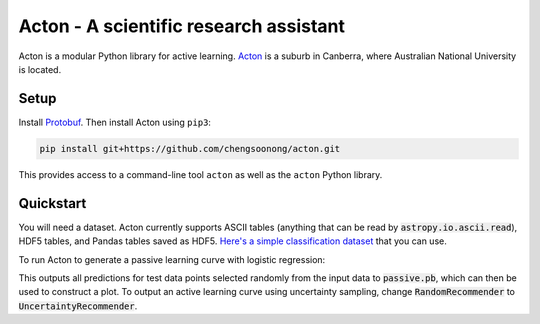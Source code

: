 Acton - A scientific research assistant
=======================================

Acton is a modular Python library for active learning.
`Acton <https://en.wikipedia.org/wiki/Acton,_Australian_Capital_Territory>`__
is a suburb in Canberra, where Australian National University is
located.

|Build Status| |Documentation Status|

Setup
-----

Install
`Protobuf <https://github.com/google/protobuf/tree/master/python>`__.
Then install Acton using ``pip3``:

.. code:: bash

    pip install git+https://github.com/chengsoonong/acton.git

This provides access to a command-line tool ``acton`` as well as the
``acton`` Python library.

.. |Build Status| image:: https://travis-ci.org/chengsoonong/acton.svg?branch=master
   :target: https://travis-ci.org/chengsoonong/acton
.. |Documentation Status| image:: http://readthedocs.org/projects/acton/badge/?version=latest
   :target: http://acton.readthedocs.io/en/latest/?badge=latest

Quickstart
----------

You will need a dataset. Acton currently supports ASCII tables (anything that can be read by :code:`astropy.io.ascii.read`), HDF5 tables, and Pandas tables saved as HDF5. `Here's a simple classification dataset <https://github.com/chengsoonong/acton/files/603416/classification.txt>`_ that you can use.

To run Acton to generate a passive learning curve with logistic regression:

.. code:: bash
    acton classification.txt -o passive.pb --recommender RandomRecommender --predictor LogisticRegression

This outputs all predictions for test data points selected randomly from the input data to :code:`passive.pb`, which can then be used to construct a plot. To output an active learning curve using uncertainty sampling, change :code:`RandomRecommender` to :code:`UncertaintyRecommender`.
